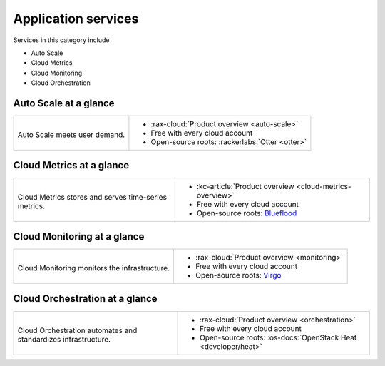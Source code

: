 .. _tour-application-services:

^^^^^^^^^^^^^^^^^^^^
Application services
^^^^^^^^^^^^^^^^^^^^
Services in this category include

* Auto Scale
* Cloud Metrics
* Cloud Monitoring
* Cloud Orchestration

Auto Scale at a glance
~~~~~~~~~~~~~~~~~~~~~~
+------------------------------------------------+------------------------------------------------+
|                                                |                                                |
| .. image::                                     | * :rax-cloud:`Product overview <auto-scale>`   |
|    /_images/logo-autoscale-50x50.png           | * Free with every cloud account                |
|    :alt: Auto Scale meets                      | * Open-source roots:                           |
|          user demand.                          |   :rackerlabs:`Otter <otter>`                  |
|    :align: center                              |                                                |
|                                                |                                                |
| Auto Scale meets user demand.                  |                                                |
+------------------------------------------------+------------------------------------------------+

Cloud Metrics at a glance
~~~~~~~~~~~~~~~~~~~~~~~~~
+------------------------------------------------+------------------------------------------------+
|                                                |                                                |
| .. image::                                     | * :kc-article:`Product overview                |
|    /_images/logo-cloudmetrics-50x50.png        |   <cloud-metrics-overview>`                    |
|    :alt: Cloud Metrics stores and serves       | * Free with every cloud account                |
|          time-series metrics.                  | * Open-source roots:                           |
|    :align: center                              |   `Blueflood <http://blueflood.io/>`__         |
|                                                |                                                |
| Cloud Metrics stores and serves                |                                                |
| time-series metrics.                           |                                                |
+------------------------------------------------+------------------------------------------------+

Cloud Monitoring at a glance
~~~~~~~~~~~~~~~~~~~~~~~~~~~~
+------------------------------------------------+------------------------------------------------+
|                                                |                                                |
| .. image::                                     | * :rax-cloud:`Product overview <monitoring>`   |
|    /_images/logo-cloudmonitoring-50x50.png     | * Free with every cloud account                |
|    :alt: Cloud Monitoring monitors             | * Open-source roots:                           |
|          the infrastructure.                   |   `Virgo                                       |
|    :align: center                              |   <https://github.com/virgo-agent-toolkit>`__  |
|                                                |                                                |
| Cloud Monitoring monitors                      |                                                |
| the infrastructure.                            |                                                |
+------------------------------------------------+------------------------------------------------+

Cloud Orchestration at a glance
~~~~~~~~~~~~~~~~~~~~~~~~~~~~~~~
+------------------------------------------------+-------------------------------------------------+
|                                                |                                                 |
| .. image::                                     | * :rax-cloud:`Product overview <orchestration>` |
|    /_images/logo-cloudorchestration-50x50.png  | * Free with every cloud account                 |
|    :alt: Cloud Orchestration automates         | * Open-source roots:                            |
|          and standardizes infrastructure.      |   :os-docs:`OpenStack Heat <developer/heat>`    |
|    :align: center                              |                                                 |
|                                                |                                                 |
| Cloud Orchestration automates                  |                                                 |
| and standardizes infrastructure.               |                                                 |
+------------------------------------------------+-------------------------------------------------+
